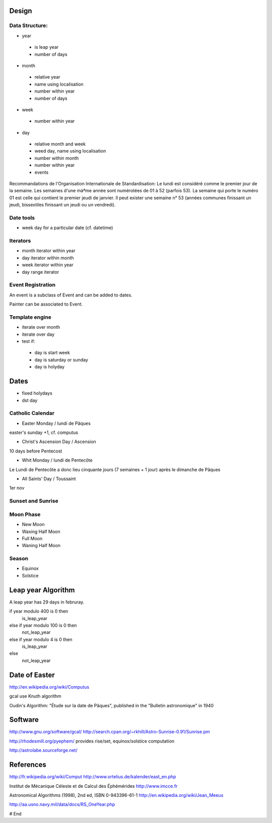 Design
======

Data Structure:
---------------

* year
 * is leap year
 * number of days

* month
 * relative year
 * name using localisation
 * number within year
 * number of days

* week
 * number within year

* day
 * relative month and week
 * weed day, name using localisation
 * number within month
 * number within year
 * events

Recommandations de l'Organisation Internationale de Standardisation:
Le lundi est considéré comme le premier jour de la semaine.
Les semaines d'une màªme année sont numérotées de 01 à 52 (parfois 53).
La semaine qui porte le numéro 01 est celle qui contient le premier jeudi de janvier.
Il peut exister une semaine n° 53 (années communes finissant un jeudi, bissextiles finissant un jeudi ou un vendredi). 

Date tools
----------

* week day for a particular date (cf. datetime)

Iterators
---------

* month iterator within year
* day iterator within month
* week iterator within year
* day range iterator

Event Registration
------------------

An event is a subclass of Event and can be added to dates.

Painter can be associated to Event.

Template engine
---------------

* iterate over month
* iterate over day
* test if:
 * day is start week
 * day is saturday or sunday
 * day is holyday

Dates
=====

* fixed holydays
* dst day

Catholic Calendar
-----------------

* Easter Monday / lundi de Pâques
easter's sunday +1, cf. computus

* Christ's Ascension Day / Ascension 
10 days before Pentecost

* Whit Monday / lundi de Pentecôte
Le Lundi de Pentecôte a donc lieu cinquante jours (7 semaines + 1 jour) après le dimanche de Pâques

* All Saints' Day / Toussaint
1er nov

Sunset and Sunrise
------------------

Moon Phase
----------

* New Moon
* Waxing Half Moon
* Full Moon
* Waning Half Moon

Season
------

* Equinox
* Solstice

Leap year Algorithm
===================

A leap year has 29 days in februray.

if year modulo 400 is 0 then
   is_leap_year
else if year modulo 100 is 0 then
   not_leap_year
else if year modulo 4 is 0 then
   is_leap_year
else
   not_leap_year

Date of Easter
==============

http://en.wikipedia.org/wiki/Computus

gcal use Knuth algorithm

Oudin's Algorithm: "Étude sur la date de Pâques", published in the "Bulletin astronomique" in 1940

Software
========

http://www.gnu.org/software/gcal/
http://search.cpan.org/~rkhill/Astro-Sunrise-0.91/Sunrise.pm

http://rhodesmill.org/pyephem/
provides rise/set, equinox/solstice computation

http://astrolabe.sourceforge.net/

References
==========

http://fr.wikipedia.org/wiki/Comput
http://www.ortelius.de/kalender/east_en.php

Institut de Mécanique Céleste et de Calcul des Éphémérides
http://www.imcce.fr

Astronomical Algorithms (1998), 2nd ed, ISBN 0-943396-61-1
http://en.wikipedia.org/wiki/Jean_Meeus

http://aa.usno.navy.mil/data/docs/RS_OneYear.php

# End
